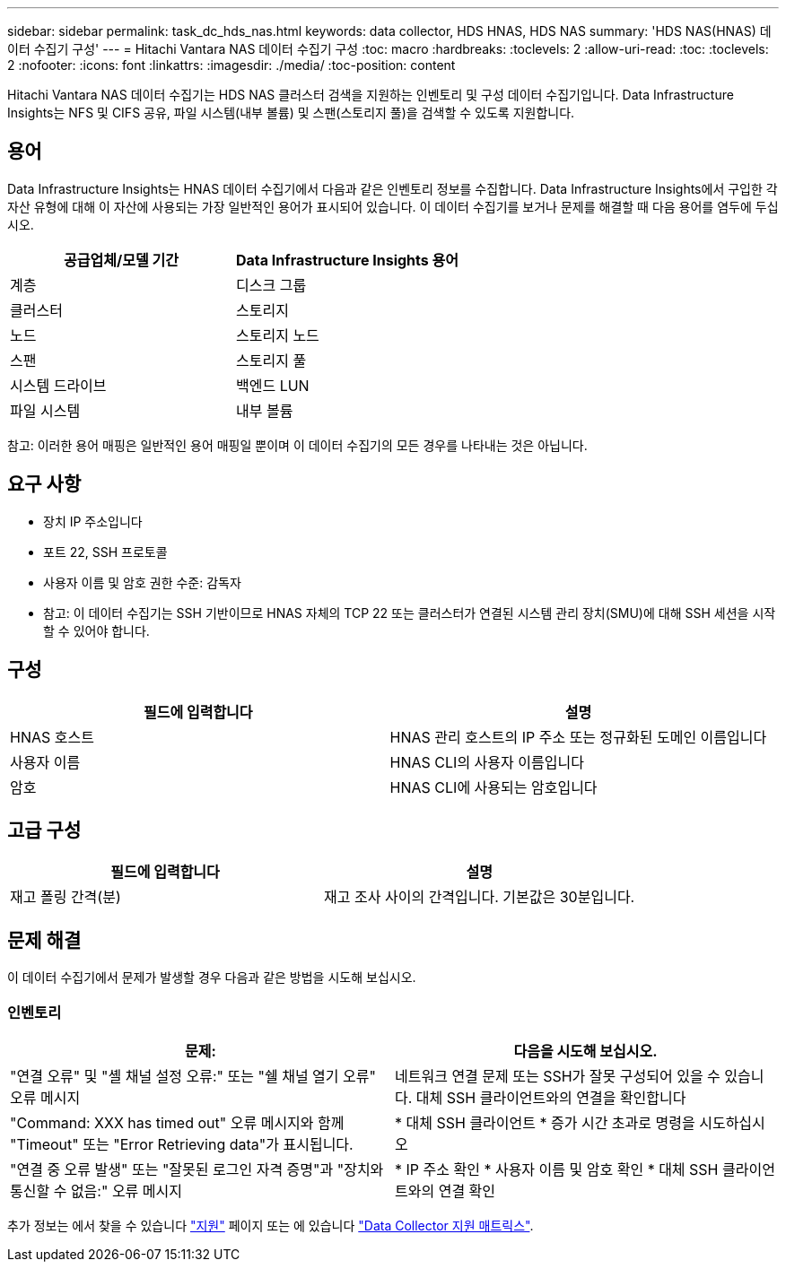 ---
sidebar: sidebar 
permalink: task_dc_hds_nas.html 
keywords: data collector, HDS HNAS, HDS NAS 
summary: 'HDS NAS(HNAS) 데이터 수집기 구성' 
---
= Hitachi Vantara NAS 데이터 수집기 구성
:toc: macro
:hardbreaks:
:toclevels: 2
:allow-uri-read: 
:toc: 
:toclevels: 2
:nofooter: 
:icons: font
:linkattrs: 
:imagesdir: ./media/
:toc-position: content


[role="lead"]
Hitachi Vantara NAS 데이터 수집기는 HDS NAS 클러스터 검색을 지원하는 인벤토리 및 구성 데이터 수집기입니다. Data Infrastructure Insights는 NFS 및 CIFS 공유, 파일 시스템(내부 볼륨) 및 스팬(스토리지 풀)을 검색할 수 있도록 지원합니다.



== 용어

Data Infrastructure Insights는 HNAS 데이터 수집기에서 다음과 같은 인벤토리 정보를 수집합니다. Data Infrastructure Insights에서 구입한 각 자산 유형에 대해 이 자산에 사용되는 가장 일반적인 용어가 표시되어 있습니다. 이 데이터 수집기를 보거나 문제를 해결할 때 다음 용어를 염두에 두십시오.

[cols="2*"]
|===
| 공급업체/모델 기간 | Data Infrastructure Insights 용어 


| 계층 | 디스크 그룹 


| 클러스터 | 스토리지 


| 노드 | 스토리지 노드 


| 스팬 | 스토리지 풀 


| 시스템 드라이브 | 백엔드 LUN 


| 파일 시스템 | 내부 볼륨 
|===
참고: 이러한 용어 매핑은 일반적인 용어 매핑일 뿐이며 이 데이터 수집기의 모든 경우를 나타내는 것은 아닙니다.



== 요구 사항

* 장치 IP 주소입니다
* 포트 22, SSH 프로토콜
* 사용자 이름 및 암호 권한 수준: 감독자
* 참고: 이 데이터 수집기는 SSH 기반이므로 HNAS 자체의 TCP 22 또는 클러스터가 연결된 시스템 관리 장치(SMU)에 대해 SSH 세션을 시작할 수 있어야 합니다.




== 구성

[cols="2*"]
|===
| 필드에 입력합니다 | 설명 


| HNAS 호스트 | HNAS 관리 호스트의 IP 주소 또는 정규화된 도메인 이름입니다 


| 사용자 이름 | HNAS CLI의 사용자 이름입니다 


| 암호 | HNAS CLI에 사용되는 암호입니다 
|===


== 고급 구성

[cols="2*"]
|===
| 필드에 입력합니다 | 설명 


| 재고 폴링 간격(분) | 재고 조사 사이의 간격입니다. 기본값은 30분입니다. 
|===


== 문제 해결

이 데이터 수집기에서 문제가 발생할 경우 다음과 같은 방법을 시도해 보십시오.



=== 인벤토리

[cols="2*"]
|===
| 문제: | 다음을 시도해 보십시오. 


| "연결 오류" 및 "셸 채널 설정 오류:" 또는 "쉘 채널 열기 오류" 오류 메시지 | 네트워크 연결 문제 또는 SSH가 잘못 구성되어 있을 수 있습니다. 대체 SSH 클라이언트와의 연결을 확인합니다 


| "Command: XXX has timed out" 오류 메시지와 함께 "Timeout" 또는 "Error Retrieving data"가 표시됩니다. | * 대체 SSH 클라이언트 * 증가 시간 초과로 명령을 시도하십시오 


| "연결 중 오류 발생" 또는 "잘못된 로그인 자격 증명"과 "장치와 통신할 수 없음:" 오류 메시지 | * IP 주소 확인 * 사용자 이름 및 암호 확인 * 대체 SSH 클라이언트와의 연결 확인 
|===
추가 정보는 에서 찾을 수 있습니다 link:concept_requesting_support.html["지원"] 페이지 또는 에 있습니다 link:reference_data_collector_support_matrix.html["Data Collector 지원 매트릭스"].
